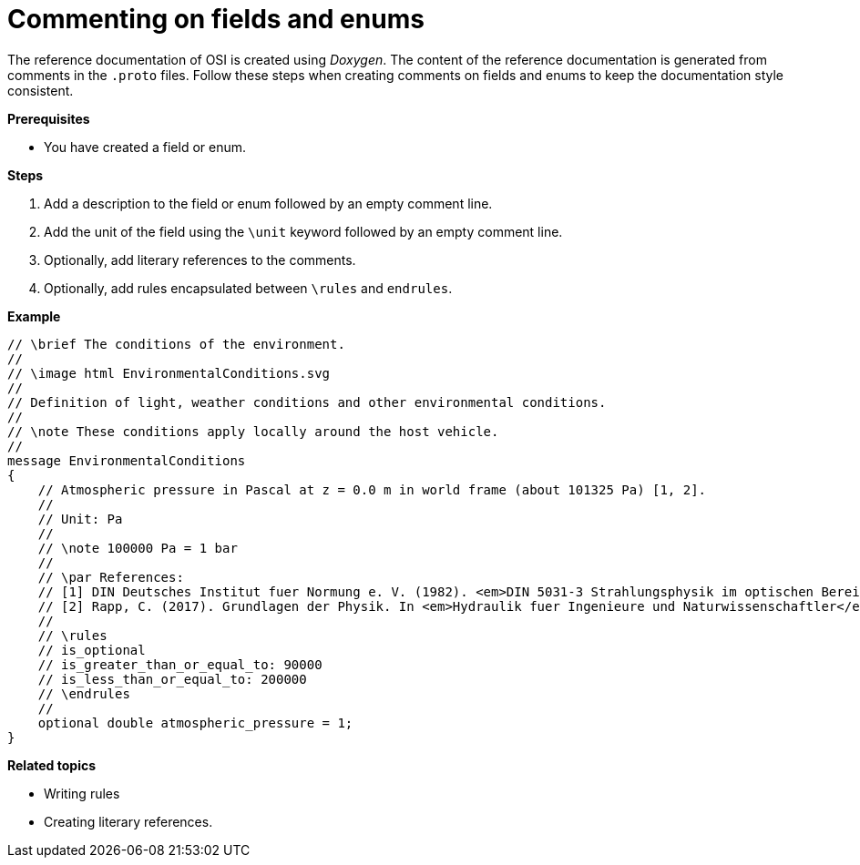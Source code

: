 = Commenting on fields and enums

The reference documentation of OSI is created using _Doxygen_.
The content of the reference documentation is generated from comments in the `.proto` files.
Follow these steps when creating comments on fields and enums to keep the documentation style consistent.

**Prerequisites**

* You have created a field or enum.

**Steps**

. Add a description to the field or enum followed by an empty comment line.
. Add the unit of the field using the `\unit` keyword followed by an empty comment line.
. Optionally, add literary references to the comments.
. Optionally, add rules encapsulated between `\rules` and `endrules`.

**Example**

----
// \brief The conditions of the environment.
//
// \image html EnvironmentalConditions.svg
//
// Definition of light, weather conditions and other environmental conditions.
//
// \note These conditions apply locally around the host vehicle.
//
message EnvironmentalConditions
{
    // Atmospheric pressure in Pascal at z = 0.0 m in world frame (about 101325 Pa) [1, 2].
    //
    // Unit: Pa
    //
    // \note 100000 Pa = 1 bar
    //
    // \par References:
    // [1] DIN Deutsches Institut fuer Normung e. V. (1982). <em>DIN 5031-3 Strahlungsphysik im optischen Bereich und Lichttechnik - Groessen, Formelzeichen und Einheiten der Lichttechnik</em>. (DIN 5031-3:1982-03). Berlin, Germany. \n
    // [2] Rapp, C. (2017). Grundlagen der Physik. In <em>Hydraulik fuer Ingenieure und Naturwissenschaftler</em> (pp.23-36). Springer Vieweg. Wiesbaden, Germany. https://doi.org/10.1007/978-3-658-18619-7_3. p. 105.
    //
    // \rules
    // is_optional
    // is_greater_than_or_equal_to: 90000
    // is_less_than_or_equal_to: 200000
    // \endrules
    //
    optional double atmospheric_pressure = 1;
}
----

**Related topics**

- Writing rules
- Creating literary references.